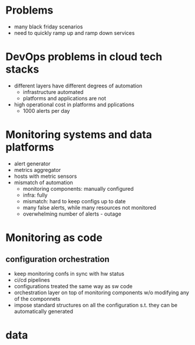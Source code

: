# -*- mode: org -*-
#+STARTUP: indent hidestars showall

* Problems
- many black friday scenarios
- need to quickly ramp up and ramp down services 
* DevOps problems in cloud tech stacks
- different layers have different degrees of automation
  - infrastructure automated
  - platforms and applications are not
- high operational cost in platforms and pplications
  - 1000 alerts per day
* Monitoring systems and data platforms 
- alert generator
- metrics aggregator
- hosts with metric sensors
- mismatch of automation
  - monitoring components: manually configured
  - infra: fully
  - mismatch: hard to keep configs up to date
  - many false alerts, while many resources not monitored
  - overwhelming number of alerts - outage
* Monitoring as code
** configuration orchestration
- keep monitoring confs in sync with hw status
- ci/cd pipelines
- configurations treated the same way as sw code
- orchestration layer on top of monitoring components w/o modifying any of the
  componnets
- impose standard structures on all the configuration s.t. they can be
  automatically generated
* data
